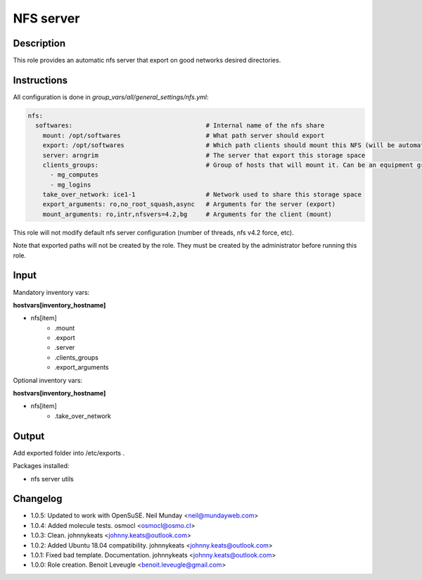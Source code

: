 NFS server
----------

Description
^^^^^^^^^^^

This role provides an automatic nfs server that export on good networks desired directories.

Instructions
^^^^^^^^^^^^

All configuration is done in *group_vars/all/general_settings/nfs.yml*:

.. code-block:: yaml

  nfs:
    softwares:                                    # Internal name of the nfs share
      mount: /opt/softwares                       # What path server should export
      export: /opt/softwares                      # Which path clients should mount this NFS (will be automatically created by client role)
      server: arngrim                             # The server that export this storage space
      clients_groups:                             # Group of hosts that will mount it. Can be an equipment group, or a main group (mg), or any other ansible group
        - mg_computes
        - mg_logins
      take_over_network: ice1-1                   # Network used to share this storage space
      export_arguments: ro,no_root_squash,async   # Arguments for the server (export)
      mount_arguments: ro,intr,nfsvers=4.2,bg     # Arguments for the client (mount)

This role will not modify default nfs server configuration (number of threads, nfs v4.2 force, etc).

Note that exported paths will not be created by the role. They must be created by the administrator before running this role.

Input
^^^^^

Mandatory inventory vars:

**hostvars[inventory_hostname]**

* nfs[item]
   * .mount
   * .export
   * .server
   * .clients_groups
   * .export_arguments

Optional inventory vars:

**hostvars[inventory_hostname]**

* nfs[item]
   * .take_over_network

Output
^^^^^^

Add exported folder into /etc/exports .

Packages installed:

* nfs server utils

Changelog
^^^^^^^^^

* 1.0.5: Updated to work with OpenSuSE. Neil Munday <neil@mundayweb.com>
* 1.0.4: Added molecule tests. osmocl <osmocl@osmo.cl>
* 1.0.3: Clean. johnnykeats <johnny.keats@outlook.com>
* 1.0.2: Added Ubuntu 18.04 compatibility. johnnykeats <johnny.keats@outlook.com>
* 1.0.1: Fixed bad template. Documentation. johnnykeats <johnny.keats@outlook.com>
* 1.0.0: Role creation. Benoit Leveugle <benoit.leveugle@gmail.com>
